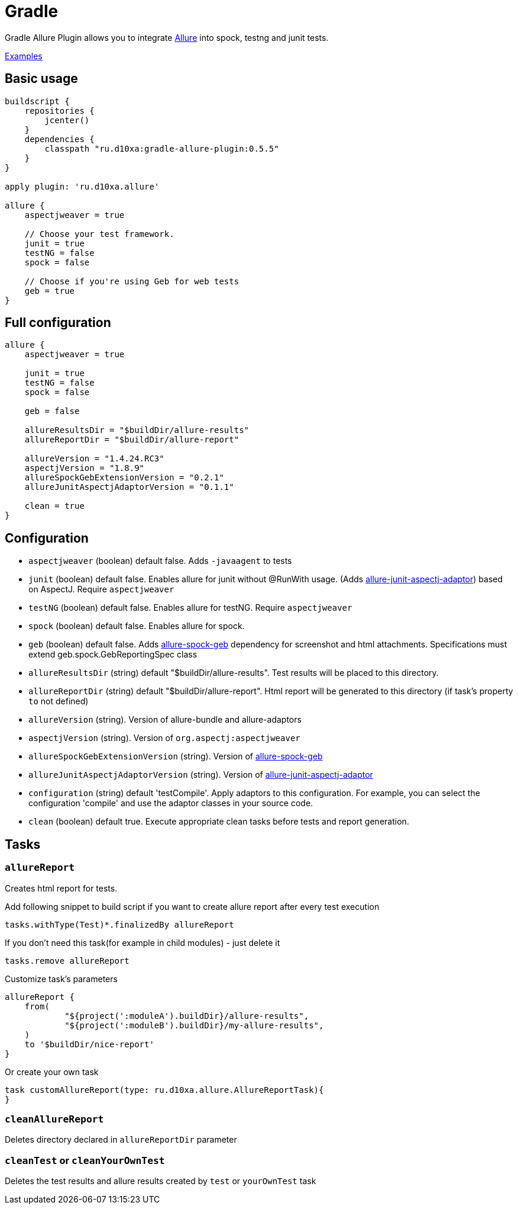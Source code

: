 = Gradle
:icons: font
:imagesdir: /allure/1.4/img/
:page-layout: docs
:page-version: 1.4
:page-product: allure
:source-highlighter: coderay

Gradle Allure Plugin allows you to integrate http://allure.qatools.ru/[Allure] into spock, testng and junit tests.

https://github.com/d10xa/gradle-allure-plugin-examples[Examples]

== Basic usage

[source, groovy]
----
buildscript {
    repositories {
        jcenter()
    }
    dependencies {
        classpath "ru.d10xa:gradle-allure-plugin:0.5.5"
    }
}

apply plugin: 'ru.d10xa.allure'

allure {
    aspectjweaver = true
    
    // Choose your test framework. 
    junit = true
    testNG = false
    spock = false
    
    // Choose if you're using Geb for web tests
    geb = true
}
----

== Full configuration

[source, groovy]
----
allure {
    aspectjweaver = true
    
    junit = true
    testNG = false
    spock = false
    
    geb = false
    
    allureResultsDir = "$buildDir/allure-results"
    allureReportDir = "$buildDir/allure-report"
    
    allureVersion = "1.4.24.RC3"
    aspectjVersion = "1.8.9"
    allureSpockGebExtensionVersion = "0.2.1"
    allureJunitAspectjAdaptorVersion = "0.1.1"
 
    clean = true
}
----

== Configuration

* `aspectjweaver` (boolean) default false. Adds `-javaagent` to tests

* `junit` (boolean) default false. Enables allure for junit without @RunWith usage. 
(Adds https://github.com/d10xa/allure-junit-aspectj-adaptor[allure-junit-aspectj-adaptor]) based on AspectJ. Require `aspectjweaver`

* `testNG` (boolean) default false. Enables allure for testNG. Require `aspectjweaver`

* `spock` (boolean) default false. Enables allure for spock. 

* `geb` (boolean) default false. Adds https://github.com/d10xa/allure-spock-geb[allure-spock-geb] dependency for
screenshot and html attachments. Specifications must extend geb.spock.GebReportingSpec class

* `allureResultsDir` (string) default "$buildDir/allure-results". Test results will be placed to this directory. 

* `allureReportDir` (string) default "$buildDir/allure-report". Html report will be generated to this directory 
(if task's property `to` not defined) 

* `allureVersion` (string).  Version of allure-bundle and allure-adaptors

* `aspectjVersion` (string). Version of `org.aspectj:aspectjweaver`

* `allureSpockGebExtensionVersion` (string). Version of https://github.com/d10xa/allure-spock-geb[allure-spock-geb]

* `allureJunitAspectjAdaptorVersion` (string). Version of
https://github.com/d10xa/allure-junit-aspectj-adaptor[allure-junit-aspectj-adaptor]

* `configuration` (string) default 'testCompile'. Apply adaptors to this configuration. For example, you can select
the configuration 'compile' and use the adaptor classes in your source code.

* `clean` (boolean) default true. Execute appropriate clean tasks before tests and report generation.

== Tasks

=== `allureReport`

Creates html report for tests.

Add following snippet to build script if you want to create allure report after every test execution

[source, groovy]
----
tasks.withType(Test)*.finalizedBy allureReport
----

If you don't need this task(for example in child modules) - just delete it
[source, groovy]
----
tasks.remove allureReport
----

Customize task's parameters
[source, groovy]
----
allureReport {
    from(
            "${project(':moduleA').buildDir}/allure-results",
            "${project(':moduleB').buildDir}/my-allure-results",
    )
    to '$buildDir/nice-report'
}
----

Or create your own task
[source, groovy]
----
task customAllureReport(type: ru.d10xa.allure.AllureReportTask){
}
----

=== `cleanAllureReport`

Deletes directory declared in `allureReportDir` parameter

=== `cleanTest` or `cleanYourOwnTest`

Deletes the test results and allure results created by `test` or `yourOwnTest` task
